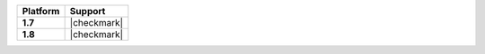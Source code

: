 .. list-table::
   :header-rows: 1
   :stub-columns: 1
   :class: compatibility

   * - Platform
     - Support
   * - 1.7
     - |checkmark|
   * - 1.8
     - |checkmark|
